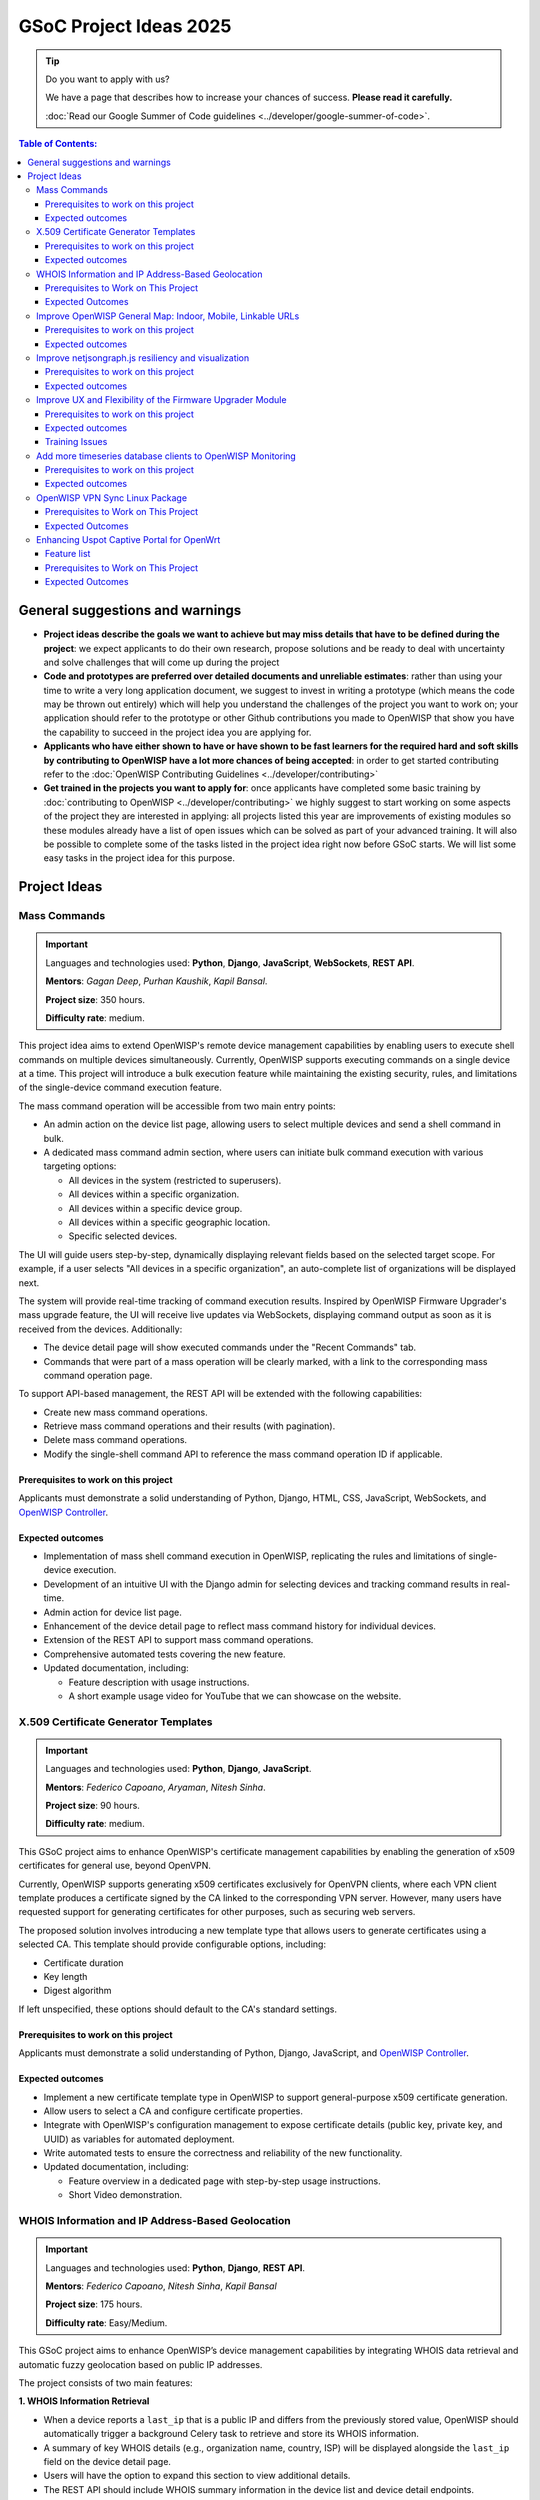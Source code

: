 GSoC Project Ideas 2025
=======================

.. tip::

    Do you want to apply with us?

    We have a page that describes how to increase your chances of success.
    **Please read it carefully.**

    :doc:`Read our Google Summer of Code guidelines
    <../developer/google-summer-of-code>`.

.. contents:: **Table of Contents**:
    :backlinks: none
    :depth: 3

General suggestions and warnings
--------------------------------

- **Project ideas describe the goals we want to achieve but may miss
  details that have to be defined during the project**: we expect
  applicants to do their own research, propose solutions and be ready to
  deal with uncertainty and solve challenges that will come up during the
  project
- **Code and prototypes are preferred over detailed documents and
  unreliable estimates**: rather than using your time to write a very long
  application document, we suggest to invest in writing a prototype (which
  means the code may be thrown out entirely) which will help you
  understand the challenges of the project you want to work on; your
  application should refer to the prototype or other Github contributions
  you made to OpenWISP that show you have the capability to succeed in the
  project idea you are applying for.
- **Applicants who have either shown to have or have shown to be fast
  learners for the required hard and soft skills by contributing to
  OpenWISP have a lot more chances of being accepted**: in order to get
  started contributing refer to the :doc:`OpenWISP Contributing Guidelines
  <../developer/contributing>`
- **Get trained in the projects you want to apply for**: once applicants
  have completed some basic training by :doc:`contributing to OpenWISP
  <../developer/contributing>` we highly suggest to start working on some
  aspects of the project they are interested in applying: all projects
  listed this year are improvements of existing modules so these modules
  already have a list of open issues which can be solved as part of your
  advanced training. It will also be possible to complete some of the
  tasks listed in the project idea right now before GSoC starts. We will
  list some easy tasks in the project idea for this purpose.

Project Ideas
-------------

Mass Commands
~~~~~~~~~~~~~

.. image:: ../images/gsoc/ideas/2025/mass-commands.png

.. important::

    Languages and technologies used: **Python**, **Django**,
    **JavaScript**, **WebSockets**, **REST API**.

    **Mentors**: *Gagan Deep*, *Purhan Kaushik*, *Kapil Bansal*.

    **Project size**: 350 hours.

    **Difficulty rate**: medium.

This project idea aims to extend OpenWISP's remote device management
capabilities by enabling users to execute shell commands on multiple
devices simultaneously. Currently, OpenWISP supports executing commands on
a single device at a time. This project will introduce a bulk execution
feature while maintaining the existing security, rules, and limitations of
the single-device command execution feature.

The mass command operation will be accessible from two main entry points:

- An admin action on the device list page, allowing users to select
  multiple devices and send a shell command in bulk.
- A dedicated mass command admin section, where users can initiate bulk
  command execution with various targeting options:

  - All devices in the system (restricted to superusers).
  - All devices within a specific organization.
  - All devices within a specific device group.
  - All devices within a specific geographic location.
  - Specific selected devices.

The UI will guide users step-by-step, dynamically displaying relevant
fields based on the selected target scope. For example, if a user selects
"All devices in a specific organization", an auto-complete list of
organizations will be displayed next.

The system will provide real-time tracking of command execution results.
Inspired by OpenWISP Firmware Upgrader's mass upgrade feature, the UI will
receive live updates via WebSockets, displaying command output as soon as
it is received from the devices. Additionally:

- The device detail page will show executed commands under the "Recent
  Commands" tab.
- Commands that were part of a mass operation will be clearly marked, with
  a link to the corresponding mass command operation page.

To support API-based management, the REST API will be extended with the
following capabilities:

- Create new mass command operations.
- Retrieve mass command operations and their results (with pagination).
- Delete mass command operations.
- Modify the single-shell command API to reference the mass command
  operation ID if applicable.

Prerequisites to work on this project
+++++++++++++++++++++++++++++++++++++

Applicants must demonstrate a solid understanding of Python, Django, HTML,
CSS, JavaScript, WebSockets, and `OpenWISP Controller
<https://github.com/openwisp/openwisp-controller>`__.

Expected outcomes
+++++++++++++++++

- Implementation of mass shell command execution in OpenWISP, replicating
  the rules and limitations of single-device execution.
- Development of an intuitive UI with the Django admin for selecting
  devices and tracking command results in real-time.
- Admin action for device list page.
- Enhancement of the device detail page to reflect mass command history
  for individual devices.
- Extension of the REST API to support mass command operations.
- Comprehensive automated tests covering the new feature.
- Updated documentation, including:

  - Feature description with usage instructions.
  - A short example usage video for YouTube that we can showcase on the
    website.

X.509 Certificate Generator Templates
~~~~~~~~~~~~~~~~~~~~~~~~~~~~~~~~~~~~~

.. image:: ../images/gsoc/ideas/2025/x509-templates.webp

.. important::

    Languages and technologies used: **Python**, **Django**,
    **JavaScript**.

    **Mentors**: *Federico Capoano*, *Aryaman*, *Nitesh Sinha*.

    **Project size**: 90 hours.

    **Difficulty rate**: medium.

This GSoC project aims to enhance OpenWISP's certificate management
capabilities by enabling the generation of x509 certificates for general
use, beyond OpenVPN.

Currently, OpenWISP supports generating x509 certificates exclusively for
OpenVPN clients, where each VPN client template produces a certificate
signed by the CA linked to the corresponding VPN server. However, many
users have requested support for generating certificates for other
purposes, such as securing web servers.

The proposed solution involves introducing a new template type that allows
users to generate certificates using a selected CA. This template should
provide configurable options, including:

- Certificate duration
- Key length
- Digest algorithm

If left unspecified, these options should default to the CA's standard
settings.

Prerequisites to work on this project
+++++++++++++++++++++++++++++++++++++

Applicants must demonstrate a solid understanding of Python, Django,
JavaScript, and `OpenWISP Controller
<https://github.com/openwisp/openwisp-controller>`__.

Expected outcomes
+++++++++++++++++

- Implement a new certificate template type in OpenWISP to support
  general-purpose x509 certificate generation.
- Allow users to select a CA and configure certificate properties.
- Integrate with OpenWISP's configuration management to expose certificate
  details (public key, private key, and UUID) as variables for automated
  deployment.
- Write automated tests to ensure the correctness and reliability of the
  new functionality.
- Updated documentation, including:

  - Feature overview in a dedicated page with step-by-step usage
    instructions.
  - Short Video demonstration.

WHOIS Information and IP Address-Based Geolocation
~~~~~~~~~~~~~~~~~~~~~~~~~~~~~~~~~~~~~~~~~~~~~~~~~~

.. image:: ../images/gsoc/ideas/2025/geolocation.webp

.. important::

    Languages and technologies used: **Python**, **Django**, **REST API**.

    **Mentors**: *Federico Capoano*, *Nitesh Sinha*, *Kapil Bansal*

    **Project size**: 175 hours.

    **Difficulty rate**: Easy/Medium.

This GSoC project aims to enhance OpenWISP’s device management
capabilities by integrating WHOIS data retrieval and automatic fuzzy
geolocation based on public IP addresses.

The project consists of two main features:

**1. WHOIS Information Retrieval**

- When a device reports a ``last_ip`` that is a public IP and differs from
  the previously stored value, OpenWISP should automatically trigger a
  background Celery task to retrieve and store its WHOIS information.
- A summary of key WHOIS details (e.g., organization name, country, ISP)
  will be displayed alongside the ``last_ip`` field on the device detail
  page.
- Users will have the option to expand this section to view additional
  details.
- The REST API should include WHOIS summary information in the device list
  and device detail endpoints.
- An additional API option in the device details endpoint should allow
  retrieving the complete WHOIS data stored in the database.

**2. Fuzzy Geolocation from IP Addresses**

- The system should attempt to determine approximate geographic
  coordinates based on the device’s ``last_ip`` and create a ``Location``
  object with this data, marking it as *Fuzzy* (a different term may be
  considered).
- IP-based geolocation must be processed in a background Celery task to
  avoid slowing down the main processes.
- The UI should clearly indicate that this location is estimated and
  encourage users to manually refine it for greater accuracy.
- A notification can be sent to users suggesting they review or confirm
  the estimated location.
- If the ``Location`` object remains unmodified and marked as fuzzy,
  OpenWISP should detect changes in the device's public IP address and
  reattempt IP-based geolocation, updating the coordinates if they differ.
- The ``Location`` admin list page should include a filter for fuzzy
  locations.
- The Device admin list page should include a filter for devices with
  fuzzy locations (expanding on the existing filter for devices with or
  without geographic locations).
- This feature should be configurable at both the global and organization
  levels, allowing administrators to enable or disable it as needed.
  Existing modules already provide organization settings that default to
  global configuration, see `FallbackBooleanChoiceField
  <https://openwisp.io/docs/stable/utils/developer/custom-fields.html#openwisp-utils-fields-fallbackbooleanchoicefield>`_
  for reference.
- The OpenWISP Controller REST API must be updated to support these
  functionalities:

  - Include the fuzzy field in the ``Location`` list and detail endpoints.
  - Allow filtering fuzzy locations.
  - Allow filtering devices with fuzzy locations.

Prerequisites to Work on This Project
+++++++++++++++++++++++++++++++++++++

Applicants must demonstrate a solid understanding of Python, Django, REST
APIs, HTML, CSS, JavaScript, `OpenWISP Controller
<https://github.com/openwisp/openwisp-controller>`__, and `django-loci
<https://github.com/openwisp/django-loci>`__.

Expected Outcomes
+++++++++++++++++

- Implementation of WHOIS data retrieval as a background operation and
  display within the OpenWISP Controller admin panel.
- Development of fuzzy geolocation based on public IPs, with clear UI
  explanations and manual override options.
- Integration with OpenWISP’s notification system to suggest location
  refinements.
- Admin filters to identify fuzzy locations and devices with fuzzy
  locations.
- Configurable settings to enable or disable the feature globally or per
  organization.
- REST API enhancements to reflect the new functionalities.
- Comprehensive automated tests ensuring feature reliability.
- Updated documentation, including:

  - A feature overview with step-by-step usage instructions on dedicated
    pages.
  - Videos demonstrating WHOIS data retrieval and geolocation results.
  - Configuration details for enabling or disabling these features.

Improve OpenWISP General Map: Indoor, Mobile, Linkable URLs
~~~~~~~~~~~~~~~~~~~~~~~~~~~~~~~~~~~~~~~~~~~~~~~~~~~~~~~~~~~

.. image:: ../images/gsoc/ideas/2024/maps.jpg

.. important::

    Languages and technologies used: **Python**, **Django**,
    **JavaScript**, **Leaflet**, **netjsongraph.js**.

    **Mentors**: *Federico Capoano*, *Gagan Deep*.

    **Project size**: 350 hours.

    **Difficulty rate**: medium.

This GSoC project aims to enhance the user experience of the general map
within OpenWISP, a feature introduced in the last stable version.

By developing a dedicated map page, facilitating precise device tracking,
and seamlessly integrating indoor floor plans, the project endeavors to
significantly improve the usability and functionality of the mapping
interface, ensuring a more intuitive and effective user experience.

Prerequisites to work on this project
+++++++++++++++++++++++++++++++++++++

Applicants must demonstrate a solid understanding of Python, Django,
`Leaflet library <https://github.com/makinacorpus/django-leaflet>`_,
JavaScript, `OpenWISP Controller
<https://github.com/openwisp/openwisp-controller#openwisp-controller>`__,
`OpenWISP Monitoring
<https://github.com/openwisp/openwisp-monitoring#openwisp-monitoring>`__.
and `netjsongraph.js
<https://github.com/openwisp/netjsongraph.js?tab=readme-ov-file#netjsongraphjs>`__.

Expected outcomes
+++++++++++++++++

- `Add a dedicated map page
  <https://github.com/openwisp/openwisp-monitoring/issues/561>`_:
  Introduce a dedicated page to display all network devices on a map. This
  view will offer the same functionality as the map in the dashboard, with
  the sole difference being that this page focuses on rendering only the
  map. It will be used for linking specific points on the map within the
  rest of the OpenWISP UI.
- `Allow tracking mobile coordinates
  <https://github.com/openwisp/openwisp-controller/issues/828>`_: OpenWISP
  Controller provides a way for devices to update their co-ordinates, we
  want to make the map able to update in real time as devices send their
  updated coordinates.
- `Integrate indoor floor plan functionality in the map
  <https://github.com/openwisp/openwisp-monitoring/issues/564>`_: The
  netjsongraph.js library allows to render indoor maps, we want to make
  use of this feature to display the indoor location of devices and we
  want this feature to be accessible from the general map. When zooming in
  on a device which is flagged as indoor and has floor plans saved in the
  database, users should see an option to switch to the indoor view. This
  view would show the floor plan of the indoor location and any device
  located on the floor plan, it shall also account for the following use
  cases:

  - An indoor location can have multiple floors. The view should be allow
    users to navigate between different floors.
  - There can be multiple devices on the same floor. The view should show
    all the devices on a floor. This will require developing an API
    endpoint which returns location of devices on the floor plan

- `Make map actions bookmarkable
  <https://github.com/openwisp/netjsongraph.js/issues/238>`_: Update the
  URL when clicking on a node/link to view its details. Visiting this URL
  should automatically focus on the specified node/link and display its
  details, if available. This functionality should also accommodate
  geo-maps using coordinates. Clicking on a node/link to view it's details
  should update the the page's URL. When visiting this URL, the map should
  automatically focus the said node/link. It shall also open the
  node's/link's details if they are available. This should work on
  geographic maps, indoor maps and logical maps.
- `Add button to general map from device detail
  <https://github.com/openwisp/openwisp-monitoring/issues/562>`_:
  Implement a button on the device detail page to allow users to navigate
  from the device detail to the general map and inspect the device's
  location on the map. The map should focus on the specific device in
  question. This feature should also be available for indoor maps,
  providing a button in the floor plan section to open the general map
  with the indoor view focused.

Throughout the code changes, it is imperative to maintain stable test
coverage and keep the README documentation up to date.

.. note::

    The "expected outcomes" mentioned above include links to corresponding
    GitHub issues. However, these issues may not cover all aspects of the
    project and are primarily intended to gather technical details.
    Applicants are encouraged to seek clarification, propose solutions and
    open more issues if needed.

Applicants are also expected to deepen their understanding of the UI
changes required by preparing *wireframes* or *mockups*, which must be
included in their application. Demonstrating a willingness and enthusiasm
to learn about UI/UX development is crucial for the success of this
project.

Improve netjsongraph.js resiliency and visualization
~~~~~~~~~~~~~~~~~~~~~~~~~~~~~~~~~~~~~~~~~~~~~~~~~~~~

.. image:: ../images/gsoc/ideas/netjsongraph-default.png

.. important::

    Languages and technologies used: **Javascript**, **NodeJS**, **HTML**,
    **CSS**

    **Mentors**: *Nitesh Sinha*, *Federico Capoano*.

    **Project size**: 175 hours.

    **Difficulty rate**: medium.

The goal of this project is to improve the latest version of the
netjsongraph.js visualization library to improve resiliency and
functionality.

Prerequisites to work on this project
+++++++++++++++++++++++++++++++++++++

The contributor should have a proven track record and experience with
Javascript, React JS, NodeJS, HTML and CSS.

Familiarity with `OpenWISP Network Topology
<https://github.com/openwisp/openwisp-network-topology>`__ and `OpenWISP
Monitoring <https://github.com/openwisp/openwisp-monitoring>`__ is a plus.

Expected outcomes
+++++++++++++++++

The applicant must open pull requests for the following issues which must
be merged by the final closing date of the program:

- `Allow showing node names on geo map on high zoom levels
  <https://github.com/openwisp/netjsongraph.js/issues/189>`_: The node
  names should be shown by default on high zoom levels.
- `Map should respect zoom levels of tile providers
  <https://github.com/openwisp/netjsongraph.js/issues/188>`_: We shall
  limit the map zoom levels based on the tile provider. We can make the
  supported zoom levels configurable and provide sensible defaults.
- `Prevent overlapping of clusters
  <https://github.com/openwisp/netjsongraph.js/issues/171>`_: The clusters
  of different categories with the same location are overlapped. Instead,
  we should find a way to prevent this behavior.
- `Add resiliency for invalid data
  <https://github.com/openwisp/netjsongraph.js/issues/164>`_: The library
  should not crash if invalid data is provided, e.g. different nodes with
  same ID. Instead, it should handle such cases gracefully and log the
  errors.
- `Display additional data (connected clients) on nodes
  <https://github.com/openwisp/netjsongraph.js/issues/153>`_: It shall be
  possible to show connected clients on nodes. This feature needs to be
  flexible, such that it can be used to show different kinds of data.
- `Show node labels only after hitting a certain zoom level
  <https://github.com/openwisp/netjsongraph.js/issues/148>`_: At present,
  the node labels become cluttered and unreadable when zoomed out
  excessively. To enhance readability, we need to add a feature in the
  library that allows configuring the zoom level at which node labels
  should start appearing.

Each issue contains the details which the applicant needs to know in order
to complete the project successfully.

At each step of code changing the test coverage must be maintained stable
and the documentation in the README must be kept up to date.

Improve UX and Flexibility of the Firmware Upgrader Module
~~~~~~~~~~~~~~~~~~~~~~~~~~~~~~~~~~~~~~~~~~~~~~~~~~~~~~~~~~

.. image:: ../images/gsoc/ideas/2023/firmware.jpg

.. important::

    Languages and technologies used: **Python**, **Django**, **OpenWrt**.

    **Mentors**: *Oliver Kraitschy*, *Purhan Kaushik*.

    **Project size**: 175 hours.

    **Difficulty rate**: easy/medium.

The goal of this project is to improve the Firmware Upgrader module to
make its mass upgrade operation feature more versatile and to improve the
user experience by showing progress in real time.

Prerequisites to work on this project
+++++++++++++++++++++++++++++++++++++

The applicant must demonstrate good understanding of Python, Django,
Javascript and `OpenWISP Controller
<https://github.com/openwisp/openwisp-controller#openwisp-controller>`__.

They must demonstrate also a basic understanding of `OpenWISP Firmware
Upgrader
<https://github.com/openwisp/openwisp-firmware-upgrader#openwisp-firmware-upgrader>`__,
OpenWrt and UI development.

Prior experience with OpenWrt is not extremely required but welcome.

Expected outcomes
+++++++++++++++++

The applicant must open pull-requests for the following issues which must
be merged by the final closing date of the program:

- `[feature] REST API is missing endpoints for DeviceFirmware
  <https://github.com/openwisp/openwisp-firmware-upgrader/issues/208>`_
- `[feature:UI] Show upgrade progress in real time in the UI
  <https://github.com/openwisp/openwisp-firmware-upgrader/issues/224>`_
- `[feature] Allow to perform mass upgrade of devices by their group
  <https://github.com/openwisp/openwisp-firmware-upgrader/issues/213>`_
- `[feature] Allow to perform mass upgrade of devices by their location
  <https://github.com/openwisp/openwisp-firmware-upgrader/issues/225>`_

Each issue contains the details which the applicant needs to know in order
to complete the project successfully.

At each step of code changing the test coverage must be maintained stable
and the documentation in the README must be kept up to date.

Training Issues
+++++++++++++++

The applicant may warm up in the application phase by working on the
following issues:

- `[bug] FileNotFoundError when trying to delete an image which links a
  non existing file
  <https://github.com/openwisp/openwisp-firmware-upgrader/issues/140>`_
- `[change] Improve endpoints to download firmware images
  <https://github.com/openwisp/openwisp-firmware-upgrader/issues/69>`_
- `[feature] Allow management of UpgradeOperation objects in the admin
  <https://github.com/openwisp/openwisp-firmware-upgrader/issues/145>`_

Add more timeseries database clients to OpenWISP Monitoring
~~~~~~~~~~~~~~~~~~~~~~~~~~~~~~~~~~~~~~~~~~~~~~~~~~~~~~~~~~~

.. image:: ../images/gsoc/ideas/tsdb.png

.. important::

    Languages and technologies used: **Python**, **Django**, **InfluxDB**,
    **Elasticsearch**.

    **Mentors**: *Gagan Deep*, *Aryaman*, *Sankalp*.

    **Project size**: 350 hours.

    **Difficulty rate**: medium.

The goal of this project is to add more Time Series DB options to OpenWISP
while keeping good maintainability.

Prerequisites to work on this project
+++++++++++++++++++++++++++++++++++++

The applicant must demonstrate good understanding of `OpenWISP Monitoring
<https://github.com/openwisp/openwisp-monitoring#openwisp-monitoring>`__,
and demonstrate basic knowledge of `NetJSON format
<https://netjson.org/>`_, **InfluxDB** and **Elasticsearch**.

Expected outcomes
+++++++++++++++++

- Complete the support to `Elasticsearch
  <https://github.com/elastic/elasticsearch>`_. `Support to Elasticsearch
  was added in 2020
  <https://github.com/openwisp/openwisp-monitoring/pull/164>`_ but was not
  completed.

  - The old pull request has to be updated on the current code base
  - The merge conflicts have to be resolved
  - All the tests must pass, new tests for new charts and metrics added to
    *InfluxDB* must be added (see `[feature] Chart mobile
    (LTE/5G/UMTS/GSM) signal strength #270
    <https://github.com/openwisp/openwisp-monitoring/pull/294>`_)
  - The usage shall be documented, we must make sure there's at least one
    dedicated CI build for **Elasticsearch**
  - We must allow to install and use **Elasticsearch** instead of
    **InfluxDB** from `ansible-openwisp2
    <https://github.com/openwisp/ansible-openwisp2>`_ and `docker-openwisp
    <https://github.com/openwisp/docker-openwisp/>`_
  - The requests to Elasticsearch shall be optimized as described in
    `[timeseries] Optimize elasticsearch #168
    <https://github.com/openwisp/openwisp-monitoring/issues/168>`_.

- `Add support for InfluxDB 2.0
  <https://github.com/openwisp/openwisp-monitoring/issues/274>`_ as a new
  timeseries backend, this way we can support both ``InfluxDB <= 1.8`` and
  ``InfluxDB >= 2.0``.

  - All the automated tests for **InfluxDB 1.8** must be replicated and
    must pass
  - The usage and setup shall be documented
  - We must make sure there's at least one dedicated CI build for
    Elasticsearch
  - We must allow choosing between **InfluxDB 1.8** and **InfluxDB 2.0**
    from `ansible-openwisp2
    <https://github.com/openwisp/ansible-openwisp2>`_ and `docker-openwisp
    <https://github.com/openwisp/docker-openwisp/>`_.

OpenWISP VPN Sync Linux Package
~~~~~~~~~~~~~~~~~~~~~~~~~~~~~~~

.. image:: ../images/gsoc/ideas/2025/vpn-sync.webp

.. important::

    Languages and technologies used: **Linux**, **Python**, **Django**,
    **WebSockets**, **OpenVPN**, **WireGuard**, **WireGuard over VXLAN**,
    **ZeroTier**.

    **Mentors:** *Federico Capoano*, *Gagan Deep*.

    **Project size:** 350 hours.

    **Difficulty level:** medium/hard.

This GSoC project aims to simplify the deployment and management of VPN
servers integrated with OpenWISP. The goal is to develop an
easy-to-install program that synchronizes VPN configurations with OpenWISP
in real-time, reducing manual intervention and ensuring configuration
consistency across all managed VPN servers.

This program will run on Linux-based servers and will:

- Be implemented in Python to ensure maintainability and extensibility.
- Use a Makefile to generate installation packages for major Linux
  distributions:

  - **DEB** (for Debian, Ubuntu, and related distributions)
  - **RPM** (for Red Hat, Fedora, and similar systems)
  - **Snap** (for broader Linux compatibility)

- Establish a **WebSocket connection** with OpenWISP to listen for changes
  in the VPN Server object and synchronize local settings accordingly.
- Keep the local list of peers and the **certificate revocation list
  (CRL)** updated whenever VPN clients are added, removed, or modified.
- Support the following VPN tunneling technologies:

  - **OpenVPN**
  - **WireGuard**
  - **WireGuard over VXLAN**
  - **ZeroTier**

- Provide a **command-line utility** to simplify the initial setup,
  enabling users to:

  - Select the VPN software to be used.
  - Verify whether the required system packages are installed and display
    a clear warning if dependencies are missing.
  - Enter the necessary details to securely connect and synchronize with
    OpenWISP.

- Support running **multiple instances**, with each instance managing a
  separate VPN server object independently.
- Implement **structured logging** with dedicated log files for each
  instance, adhering to Linux logging best practices and supporting log
  rotation.
- Include a **developer-friendly README** with clear setup instructions.
- Update the **OpenWISP documentation** to cover installation,
  configuration, and best practices.

To support this project, OpenWISP Controller will need to be updated to
expose a **WebSocket endpoint**. This endpoint will allow the new VPN
synchronization program to listen for real-time configuration updates.

Prerequisites to Work on This Project
+++++++++++++++++++++++++++++++++++++

Applicants must have a solid understanding of:

- **Python** and **Django**.
- **WebSockets**.
- At least one of the supported VPN technologies (**OpenVPN, WireGuard,
  WireGuard over VXLAN, ZeroTier**).
- **System administration and Linux packaging** (preferred but not
  required).

Expected Outcomes
+++++++++++++++++

- A Python-based VPN synchronization tool.
- A command-line setup utility for easy first-time configuration.
- WebSocket-based synchronization between VPN servers and OpenWISP.
- Automated packaging for major Linux distributions.
- Structured logging with proper log rotation.
- OpenWISP Controller enhancements to support WebSocket-based
  synchronization.
- Comprehensive **documentation**, including setup guides and best
  practices.
- Automated tests to ensure reliability and stability.
- A **short tutorial video** demonstrating installation and usage.

Enhancing Uspot Captive Portal for OpenWrt
~~~~~~~~~~~~~~~~~~~~~~~~~~~~~~~~~~~~~~~~~~

.. image:: ../images/gsoc/ideas/2025/uspot.png

.. important::

    Languages and technologies used: `ucode <https://ucode.mein.io/>`_,
    **C**, **OpenWrt**, **RADIUS**.

    **Mentors**: *Federico Capoano*, *Sankalp*.

    **Project size**: 350 hours.

    **Difficulty rate**: hard.

This GSoC project aims to improve **Uspot**, a relatively new captive
portal for OpenWrt, by implementing critical missing features that are
essential for large-scale deployments. **Uspot** is a promising
replacement for **CoovaChilli**, which is no longer actively developed and
only receives occasional maintenance patches. However, **Uspot** lacks
several important capabilities that **CoovaChilli** provides. This project
will focus on adding the most critical missing features to ensure Uspot
can be a viable alternative.

Feature list
++++++++++++

**1. Traffic Reporting for RADIUS Accounting Interim-Updates**

- Implement RADIUS accounting interim-update support.
- Add an option to swap input and output traffic counters (similar to
  CoovaChilli's ``swapoctets`` option).

**2. No-Challenge Authentication Mode**

- Implement a **nochallenge** mode where passwords are sent in plain-text
  to RADIUS.
- Justification: OpenWISP uses Django’s modern hashing algorithms, which
  are significantly stronger than those supported by RADIUS.
- Security: This method is secure as long as communication between the
  captive portal and RADIUS is encrypted using VPNs or **RadSec**.

**3. Support for RadSec (RADIUS over TLS)**

- Ensure **RadSec** can be used to encrypt RADIUS packets.
- Provide documentation on how to configure Uspot with **RadSec**.

**4. Bandwidth Limitation Features**
    - **Static Configuration**: Applied to all users globally.
    - **Dynamic RADIUS-based Configuration**: Bandwidth limits based on
      RADIUS attributes (e.g., ``WISPr-Bandwidth-Max-Down``,
      ``WISPr-Bandwidth-Max-Up``), allowing differentiated speeds based on
      user type.

These features are available bu not documented right now, so let's make
sure they're properly documented.

**5. Traffic Consumption Limits**

Implement RADIUS attributes to limit total data consumption per user:

- ``ChilliSpot-Max-Total-Octets``
- ``WISPr-Bandwidth-Max-Total``
- ``CoovaChilli-Max-Total-Gigawords`` (important for limits above **4.29
  GB**, overcoming 32-bit integer limitations).

**6. VLAN Tagging Support**

Allow tagging user traffic with VLANs:

- **Global VLAN Configuration**: Apply a default VLAN tag to all users.
- **RADIUS-based VLAN Assignment**: Dynamically assign VLANs based on
  RADIUS Access-Accept attributes, which allows to tag traffic with
  different VLANs based on rules defined at the application level.

Prerequisites to Work on This Project
+++++++++++++++++++++++++++++++++++++

Applicants must demonstrate a solid understanding of:

- `ucode <https://ucode.mein.io/>`_ proficiency.
- **C programming** (for modifying Uspot’s core functionality).
- **Networking protocols**, including **RADIUS** and **VLANs**.
- **OpenWrt development** (building and packaging OpenWrt software).
- **Secure authentication mechanisms** (RadSec, HTTPS authentication).
- **Linux network stack**, particularly how OpenWrt handles network
  interfaces and firewall rules.

Expected Outcomes
+++++++++++++++++

- Implementation of the missing features in **Uspot**, getting closer to
  parity with key **CoovaChilli** functionalities.
- Comprehensive testing and validation of each new feature.
- Ensure all changes are merged upstream into the **Uspot** repository.
- Update OpenWrt packages for the most recent **two** OpenWrt versions to
  include these enhancements.
- Provide documentation on how to configure all the features mentioned in
  the project description.
- Potential adoption of **Uspot** as a fully functional captive portal
  replacement for **CoovaChilli** in OpenWISP deployments by mentioning it
  in the documentation of OpenWISP.
